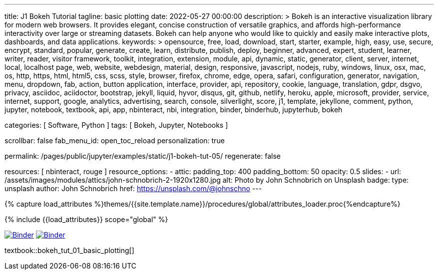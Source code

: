 ---
title:                                  J1 Bokeh Tutorial
tagline:                                basic plotting
date:                                   2022-05-27 00:00:00
description: >
                                        Bokeh is an interactive visualization library for modern web browsers. It
                                        provides elegant, concise construction of versatile graphics, and affords
                                        high-performance interactivity over large or streaming datasets. Bokeh can
                                        help anyone who would like to quickly and easily make interactive plots,
                                        dashboards, and data applications.
keywords: >
                                        opensource, free, load, download, start, starter, example,
                                        high, easy, use, secure, encrypt, standard, popular,
                                        generate, create, learn, distribute, publish, deploy,
                                        beginner, advanced, expert, student, learner, writer, reader, visitor
                                        framework, toolkit, integration, extension, module, api,
                                        dynamic, static, generator, client, server, internet, local, localhost
                                        page, web, website, webdesign, material, design, responsive,
                                        javascript, nodejs, ruby, windows, linux, osx, mac, os,
                                        http, https, html, html5, css, scss, style,
                                        browser, firefox, chrome, edge, opera, safari,
                                        configuration, generator, navigation, menu, dropdown, fab, action, button
                                        application, interface, provider, api, repository,
                                        cookie, language, translation, gdpr, dsgvo, privacy,
                                        asciidoc, aciidoctor, bootstrap, jekyll, liquid,
                                        hyvor, disqus, git, github, netlify, heroku, apple, microsoft,
                                        provider, service, internet, support,
                                        google, analytics, advertising, search, console, silverlight, score,
                                        j1, template, jekyllone, comment,
                                        python, jupyter, notebook, textbook, api, app, nbinteract,
                                        nbi, integration, binder, binderhub, jupyterhub, bokeh

categories:                             [ Software, Python ]
tags:                                   [ Bokeh, Jupyter, Notebooks ]

scrollbar:                              false
fab_menu_id:                            open_toc_reload
personalization:                        true

permalink:                              /pages/public/jupyter/examples/static/j1-bokeh-tut-05/
regenerate:                             false

resources:                              [ nbinteract, rouge ]
resource_options:
  - attic:
      padding_top:                      400
      padding_bottom:                   50
      opacity:                          0.5
      slides:
        - url:                          /assets/images/modules/attics/john-schnobrich-2-1920x1280.jpg
          alt:                          Photo by John Schnobrich on Unsplash
          badge:
            type:                       unsplash
            author:                     John Schnobrich
            href:                       https://unsplash.com/@johnschno
---

// Page Initializer
// =============================================================================
// Enable the Liquid Preprocessor
:page-liquid:

// Set (local) page attributes here
// -----------------------------------------------------------------------------
// :page--attr:                                   <attr-value>
:binder-badges-enabled:                 true
:binder-app-launch--tree:               https://mybinder.org/v2/gh/jekyll-one/j1-binder-repo/main?urlpath=/tree
:binder-app-launch--notebook:           https://mybinder.org/v2/gh/jekyll-one/j1-binder-repo/main?filepath=notebooks/j1/j1_altair_interactive.ipynb

:j1-bokeh-tut-01:                       /pages/public/jupyter/examples/static/j1-bokeh-tut-01/
:j1-bokeh-tut-02:                       /pages/public/jupyter/examples/static/j1-bokeh-tut-02/
:j1-bokeh-tut-03:                       /pages/public/jupyter/examples/static/j1-bokeh-tut-03/
:j1-bokeh-tut-04:                       /pages/public/jupyter/examples/static/j1-bokeh-tut-04/
:j1-bokeh-tut-05:                       /pages/public/jupyter/examples/static/j1-bokeh-tut-05/
:j1-bokeh-tut-06:                       /pages/public/jupyter/examples/static/j1-bokeh-tut-06/
:j1-bokeh-tut-07:                       /pages/public/jupyter/examples/static/j1-bokeh-tut-07/
:j1-bokeh-tut-08:                       /pages/public/jupyter/examples/static/j1-bokeh-tut-08/
:j1-bokeh-tut-09:                       /pages/public/jupyter/examples/static/j1-bokeh-tut-09/
:j1-bokeh-tut-10:                       /pages/public/jupyter/examples/static/j1-bokeh-tut-10/
:j1-bokeh-tut-11:                       /pages/public/jupyter/examples/static/j1-bokeh-tut-11/


//  Load Liquid procedures
// -----------------------------------------------------------------------------
{% capture load_attributes %}themes/{{site.template.name}}/procedures/global/attributes_loader.proc{%endcapture%}

// Load page attributes
// -----------------------------------------------------------------------------
{% include {{load_attributes}} scope="global" %}


// Page content
// ~~~~~~~~~~~~~~~~~~~~~~~~~~~~~~~~~~~~~~~~~~~~~~~~~~~~~~~~~~~~~~~~~~~~~~~~~~~~~
// See: https://altair-viz.github.io/

// Include sub-documents (if any)
// -----------------------------------------------------------------------------
// image:/assets/images/badges/myBinder.png[Binder, link="https://mybinder.org/", {browser-window--new}]
// image:/assets/images/badges/docsBinder.png[Binder, link="https://mybinder.readthedocs.io/en/latest/", {browser-window--new}]

ifeval::[{binder-badges-enabled} == true]
image:/assets/images/badges/notebookBinder.png[Binder, link="{binder-app-launch--notebook}", {browser-window--new}]
image:https://mybinder.org/badge_logo.svg[Binder, link="{binder-app-launch--tree}", {browser-window--new}]
endif::[]

textbook::bokeh_tut_01_basic_plotting[]
